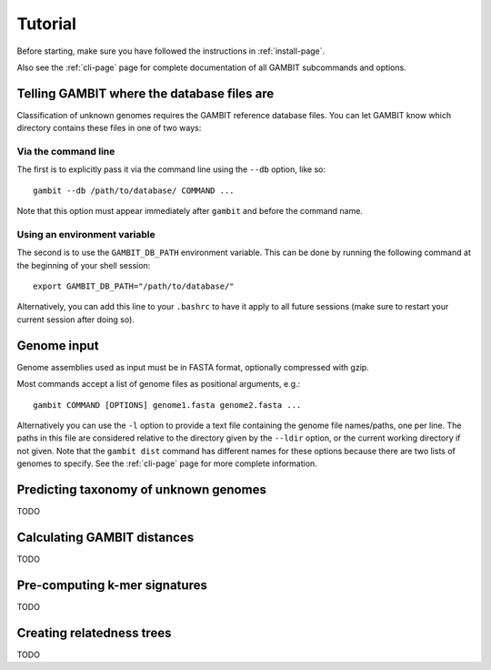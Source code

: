 Tutorial
********


Before starting, make sure you have followed the instructions in :ref:`install-page`.

Also see the :ref:`cli-page` page for complete documentation of all GAMBIT subcommands
and options.


Telling GAMBIT where the database files are
===========================================

Classification of unknown genomes requires the GAMBIT reference database files. You can let GAMBIT
know which directory contains these files in one of two ways:

Via the command line
--------------------

The first is to explicitly pass it via the command line using the ``--db`` option, like so::

    gambit --db /path/to/database/ COMMAND ...

Note that this option must appear immediately after ``gambit`` and before the command name.

Using an environment variable
-----------------------------

The second is to use the ``GAMBIT_DB_PATH`` environment variable. This can be done by
running the following command at the beginning of your shell session::

    export GAMBIT_DB_PATH="/path/to/database/"

Alternatively, you can add this line to your ``.bashrc`` to have it apply to all future sessions
(make sure to restart your current session after doing so).


Genome input
============

Genome assemblies used as input must be in FASTA format, optionally compressed with gzip.

Most commands accept a list of genome files as positional arguments, e.g.::

    gambit COMMAND [OPTIONS] genome1.fasta genome2.fasta ...

Alternatively you can use the ``-l`` option to provide a text file containing the genome file
names/paths, one per line. The paths in this file are considered relative to the directory given by
the ``--ldir`` option, or the current working directory if not given. Note that the ``gambit dist``
command has different names for these options because there are two lists of genomes to specify.
See the :ref:`cli-page` page for more complete information.


Predicting taxonomy of unknown genomes
======================================

TODO


Calculating GAMBIT distances
============================

TODO


Pre-computing k-mer signatures
==============================

TODO


Creating relatedness trees
==========================

TODO

